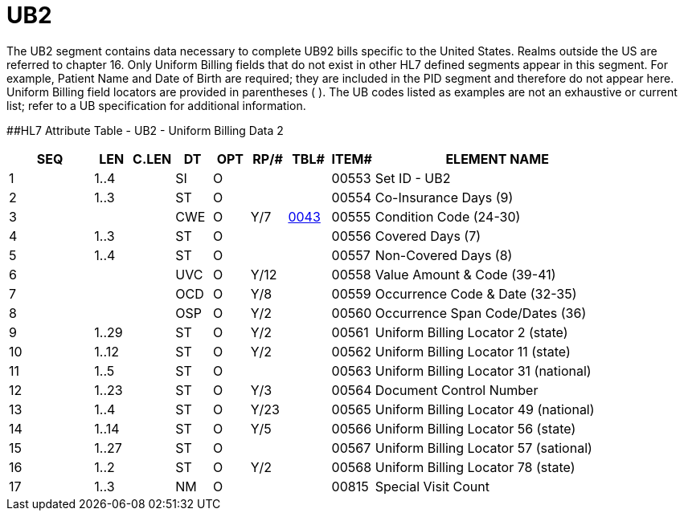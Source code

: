 = UB2
:render_as: Level3
:v291_section: 6.5.11

The UB2 segment contains data necessary to complete UB92 bills specific to the United States. Realms outside the US are referred to chapter 16. [.underline]#Only Uniform Billing fields that do not exist in other HL7 defined segments appear in this segment.# For example, Patient Name and Date of Birth are required; they are included in the PID segment and therefore do not appear here. Uniform Billing field locators are provided in parentheses ( ). The UB codes listed as examples are not an exhaustive or current list; refer to a UB specification for additional information.

[#UB2 .anchor]####HL7 Attribute Table - UB2 - Uniform Billing Data 2

[width="100%",cols="14%,6%,7%,6%,6%,6%,7%,7%,41%",options="header",]

|===

|SEQ |LEN |C.LEN |DT |OPT |RP/# |TBL# |ITEM# |ELEMENT NAME

|1 |1..4 | |SI |O | | |00553 |Set ID - UB2

|2 |1..3 | |ST |O | | |00554 |Co-Insurance Days (9)

|3 | | |CWE |O |Y/7 |file:///E:\V2\V29_CH02C_Tables.docx#HL70043[0043] |00555 |Condition Code (24-30)

|4 |1..3 | |ST |O | | |00556 |Covered Days (7)

|5 |1..4 | |ST |O | | |00557 |Non-Covered Days (8)

|6 | | |UVC |O |Y/12 | |00558 |Value Amount & Code (39-41)

|7 | | |OCD |O |Y/8 | |00559 |Occurrence Code & Date (32-35)

|8 | | |OSP |O |Y/2 | |00560 |Occurrence Span Code/Dates (36)

|9 |1..29 | |ST |O |Y/2 | |00561 |Uniform Billing Locator 2 (state)

|10 |1..12 | |ST |O |Y/2 | |00562 |Uniform Billing Locator 11 (state)

|11 |1..5 | |ST |O | | |00563 |Uniform Billing Locator 31 (national)

|12 |1..23 | |ST |O |Y/3 | |00564 |Document Control Number

|13 |1..4 | |ST |O |Y/23 | |00565 |Uniform Billing Locator 49 (national)

|14 |1..14 | |ST |O |Y/5 | |00566 |Uniform Billing Locator 56 (state)

|15 |1..27 | |ST |O | | |00567 |Uniform Billing Locator 57 (sational)

|16 |1..2 | |ST |O |Y/2 | |00568 |Uniform Billing Locator 78 (state)

|17 |1..3 | |NM |O | | |00815 |Special Visit Count

|===

